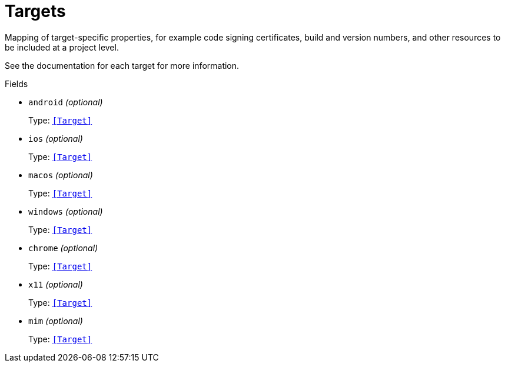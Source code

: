 // Do not edit this file directly!
// It was generated using derive-collect-docs and will be updated automatically.

= Targets

Mapping of target-specific properties, for example code signing
certificates, build and version numbers, and other resources to be included
at a project level.

See the documentation for each target for more information.


.Fields
* `android` _(optional)_
+
Type: `<<Target>>`
* `ios` _(optional)_
+
Type: `<<Target>>`
* `macos` _(optional)_
+
Type: `<<Target>>`
* `windows` _(optional)_
+
Type: `<<Target>>`
* `chrome` _(optional)_
+
Type: `<<Target>>`
* `x11` _(optional)_
+
Type: `<<Target>>`
* `mim` _(optional)_
+
Type: `<<Target>>`

